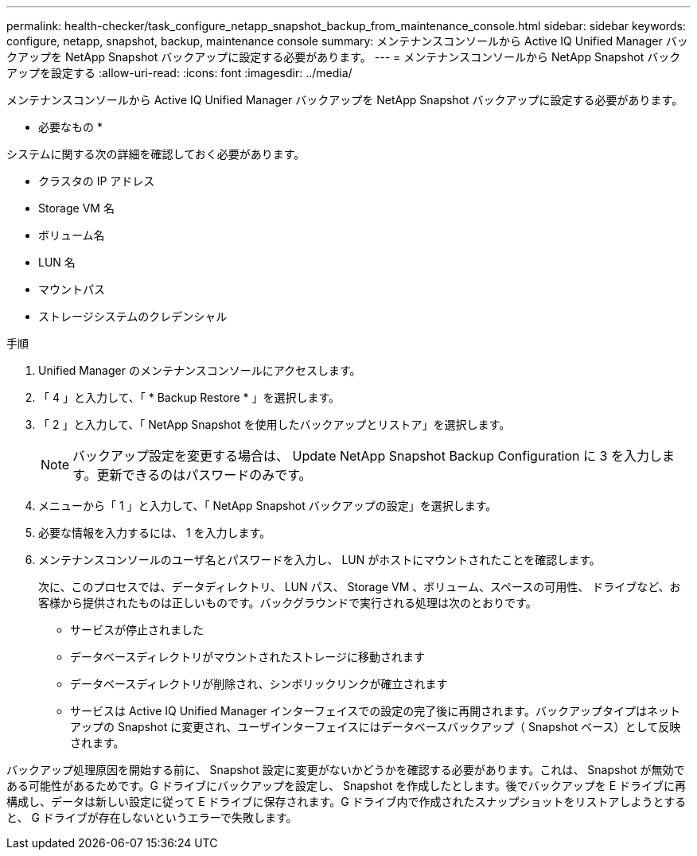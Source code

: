 ---
permalink: health-checker/task_configure_netapp_snapshot_backup_from_maintenance_console.html 
sidebar: sidebar 
keywords: configure, netapp, snapshot, backup, maintenance console 
summary: メンテナンスコンソールから Active IQ Unified Manager バックアップを NetApp Snapshot バックアップに設定する必要があります。 
---
= メンテナンスコンソールから NetApp Snapshot バックアップを設定する
:allow-uri-read: 
:icons: font
:imagesdir: ../media/


[role="lead"]
メンテナンスコンソールから Active IQ Unified Manager バックアップを NetApp Snapshot バックアップに設定する必要があります。

* 必要なもの *

システムに関する次の詳細を確認しておく必要があります。

* クラスタの IP アドレス
* Storage VM 名
* ボリューム名
* LUN 名
* マウントパス
* ストレージシステムのクレデンシャル


.手順
. Unified Manager のメンテナンスコンソールにアクセスします。
. 「 4 」と入力して、「 * Backup Restore * 」を選択します。
. 「 2 」と入力して、「 NetApp Snapshot を使用したバックアップとリストア」を選択します。
+
[NOTE]
====
バックアップ設定を変更する場合は、 Update NetApp Snapshot Backup Configuration に 3 を入力します。更新できるのはパスワードのみです。

====
. メニューから「 1 」と入力して、「 NetApp Snapshot バックアップの設定」を選択します。
. 必要な情報を入力するには、 1 を入力します。
. メンテナンスコンソールのユーザ名とパスワードを入力し、 LUN がホストにマウントされたことを確認します。
+
次に、このプロセスでは、データディレクトリ、 LUN パス、 Storage VM 、ボリューム、スペースの可用性、 ドライブなど、お客様から提供されたものは正しいものです。バックグラウンドで実行される処理は次のとおりです。

+
** サービスが停止されました
** データベースディレクトリがマウントされたストレージに移動されます
** データベースディレクトリが削除され、シンボリックリンクが確立されます
** サービスは Active IQ Unified Manager インターフェイスでの設定の完了後に再開されます。バックアップタイプはネットアップの Snapshot に変更され、ユーザインターフェイスにはデータベースバックアップ（ Snapshot ベース）として反映されます。




バックアップ処理原因を開始する前に、 Snapshot 設定に変更がないかどうかを確認する必要があります。これは、 Snapshot が無効である可能性があるためです。G ドライブにバックアップを設定し、 Snapshot を作成したとします。後でバックアップを E ドライブに再構成し、データは新しい設定に従って E ドライブに保存されます。G ドライブ内で作成されたスナップショットをリストアしようとすると、 G ドライブが存在しないというエラーで失敗します。
